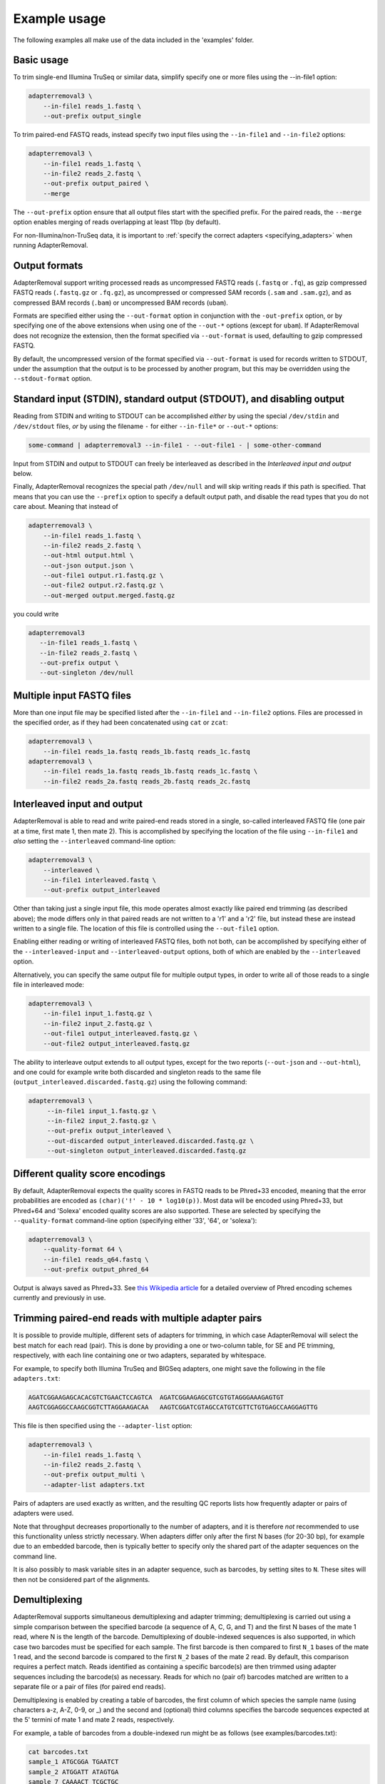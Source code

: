 .. highlight:: Bash

###############
 Example usage
###############

The following examples all make use of the data included in the 'examples' folder.

*************
 Basic usage
*************

To trim single-end Illumina TruSeq or similar data, simplify specify one or more files using the --in-file1 option:

.. code::

   adapterremoval3 \
       --in-file1 reads_1.fastq \
       --out-prefix output_single

To trim paired-end FASTQ reads, instead specify two input files using the ``--in-file1`` and ``--in-file2`` options:

.. code::

   adapterremoval3 \
       --in-file1 reads_1.fastq \
       --in-file2 reads_2.fastq \
       --out-prefix output_paired \
       --merge

The ``--out-prefix`` option ensure that all output files start with the specified prefix. For the paired reads, the ``--merge`` option enables merging of reads overlapping at least 11bp (by default).

For non-Illumina/non-TruSeq data, it is important to :ref:`specify the correct adapters <specifying_adapters>` when running AdapterRemoval.

****************
 Output formats
****************

AdapterRemoval support writing processed reads as uncompressed FASTQ reads (``.fastq`` or ``.fq``), as gzip compressed FASTQ reads (``.fastq.gz`` or ``.fq.gz``), as uncompressed or compressed SAM records (``.sam`` and ``.sam.gz``), and as compressed BAM records (``.bam``) or uncompressed BAM records (``ubam``).

Formats are specified either using the ``--out-format`` option in conjunction with the ``-out-prefix`` option, or by specifying one of the above extensions when using one of the ``--out-*`` options (except for ``ubam``). If AdapterRemoval does not recognize the extension, then the format specified via ``--out-format`` is used, defaulting to gzip compressed FASTQ.

By default, the uncompressed version of the format specified via ``--out-format`` is used for records written to STDOUT, under the assumption that the output is to be processed by another program, but this may be overridden using the ``--stdout-format`` option.

************************************************************************
 Standard input (STDIN), standard output (STDOUT), and disabling output
************************************************************************

Reading from STDIN and writing to STDOUT can be accomplished *either* by using the special ``/dev/stdin`` and ``/dev/stdout`` files, *or* by using the filename ``-`` for either ``--in-file*`` or ``--out-*`` options:

.. code::

   some-command | adapterremoval3 --in-file1 - --out-file1 - | some-other-command

Input from STDIN and output to STDOUT can freely be interleaved as described in the *Interleaved input and output* below.

Finally, AdapterRemoval recognizes the special path ``/dev/null`` and will skip writing reads if this path is specified. That means that you can use the ``--prefix`` option to specify a default output path, and disable the read types that you do not care about. Meaning that instead of

.. code::

   adapterremoval3 \
       --in-file1 reads_1.fastq \
       --in-file2 reads_2.fastq \
       --out-html output.html \
       --out-json output.json \
       --out-file1 output.r1.fastq.gz \
       --out-file2 output.r2.fastq.gz \
       --out-merged output.merged.fastq.gz

you could write

.. code::

   adapterremoval3
      --in-file1 reads_1.fastq \
      --in-file2 reads_2.fastq \
      --out-prefix output \
      --out-singleton /dev/null

****************************
 Multiple input FASTQ files
****************************

More than one input file may be specified listed after the ``--in-file1`` and ``--in-file2`` options. Files are processed in the specified order, as if they had been concatenated using ``cat`` or ``zcat``:

.. code::

   adapterremoval3 \
       --in-file1 reads_1a.fastq reads_1b.fastq reads_1c.fastq
   adapterremoval3 \
       --in-file1 reads_1a.fastq reads_1b.fastq reads_1c.fastq \
       --in-file2 reads_2a.fastq reads_2b.fastq reads_2c.fastq

******************************
 Interleaved input and output
******************************

AdapterRemoval is able to read and write paired-end reads stored in a single, so-called interleaved FASTQ file (one pair at a time, first mate 1, then mate 2). This is accomplished by specifying the location of the file using ``--in-file1`` and *also* setting the ``--interleaved`` command-line option:

.. code::

   adapterremoval3 \
       --interleaved \
       --in-file1 interleaved.fastq \
       --out-prefix output_interleaved

Other than taking just a single input file, this mode operates almost exactly like paired end trimming (as described above); the mode differs only in that paired reads are not written to a 'r1' and a 'r2' file, but instead these are instead written to a single file. The location of this file is controlled using the ``--out-file1`` option.

Enabling either reading or writing of interleaved FASTQ files, both not both, can be accomplished by specifying either of the ``--interleaved-input`` and ``--interleaved-output`` options, both of which are enabled by the ``--interleaved`` option.

Alternatively, you can specify the same output file for multiple output types, in order to write all of those reads to a single file in interleaved mode:

.. code::

   adapterremoval3 \
       --in-file1 input_1.fastq.gz \
       --in-file2 input_2.fastq.gz \
       --out-file1 output_interleaved.fastq.gz \
       --out-file2 output_interleaved.fastq.gz

The ability to interleave output extends to all output types, except for the two reports (``--out-json`` and ``--out-html``), and one could for example write both discarded and singleton reads to the same file (``output_interleaved.discarded.fastq.gz``) using the following command:

.. code::

   adapterremoval3 \
        --in-file1 input_1.fastq.gz \
        --in-file2 input_2.fastq.gz \
        --out-prefix output_interleaved \
        --out-discarded output_interleaved.discarded.fastq.gz \
        --out-singleton output_interleaved.discarded.fastq.gz

***********************************
 Different quality score encodings
***********************************

By default, AdapterRemoval expects the quality scores in FASTQ reads to be Phred+33 encoded, meaning that the error probabilities are encoded as ``(char)('!' - 10 * log10(p))``. Most data will be encoded using Phred+33, but Phred+64 and 'Solexa' encoded quality scores are also supported. These are selected by specifying the ``--quality-format`` command-line option (specifying either '33', '64', or 'solexa'):

.. code::

   adapterremoval3 \
       --quality-format 64 \
       --in-file1 reads_q64.fastq \
       --out-prefix output_phred_64

Output is always saved as Phred+33. See `this Wikipedia article`_ for a detailed overview of Phred encoding schemes currently and previously in use.

*******************************************************
 Trimming paired-end reads with multiple adapter pairs
*******************************************************

It is possible to provide multiple, different sets of adapters for trimming, in which case AdapterRemoval will select the best match for each read (pair).  This is done by providing a one or two-column table, for SE and PE trimming, respectively, with each line containing one or two adapters, separated by whitespace.

For example, to specify both Illumina TruSeq and BIGSeq adapters, one might save the following in the file ``adapters.txt``:

.. code:: text

   AGATCGGAAGAGCACACGTCTGAACTCCAGTCA  AGATCGGAAGAGCGTCGTGTAGGGAAAGAGTGT
   AAGTCGGAGGCCAAGCGGTCTTAGGAAGACAA   AAGTCGGATCGTAGCCATGTCGTTCTGTGAGCCAAGGAGTTG

This file is then specified using the ``--adapter-list`` option:

.. code::

   adapterremoval3 \
       --in-file1 reads_1.fastq \
       --in-file2 reads_2.fastq \
       --out-prefix output_multi \
       --adapter-list adapters.txt

Pairs of adapters are used exactly as written, and the resulting QC reports lists how frequently adapter or pairs of adapters were used.

Note that throughput decreases proportionally to the number of adapters, and it is therefore *not* recommended to use this functionality unless strictly necessary. When adapters differ only after the first N bases (for 20-30 bp), for example due to an embedded barcode, then is typically better to specify only the shared part of the adapter sequences on the command line.

It is also possibly to mask variable sites in an adapter sequence, such as barcodes, by setting sites to ``N``. These sites will then not be considered part of the alignments.

****************
 Demultiplexing
****************

AdapterRemoval supports simultaneous demultiplexing and adapter trimming; demultiplexing is carried out using a simple comparison between the specified barcode (a sequence of A, C, G, and T) and the first N bases of the mate 1 read, where N is the length of the barcode. Demultiplexing of double-indexed sequences is also supported, in which case two barcodes must be specified for each sample. The first barcode is then compared to first ``N_1`` bases of the mate 1 read, and the second barcode is compared to the first ``N_2`` bases of the mate 2 read. By default, this comparison requires a perfect match. Reads identified as containing a specific barcode(s) are then trimmed using adapter sequences including the barcode(s) as necessary. Reads for which no (pair of) barcodes matched are written to a separate file or a pair of files (for paired end reads).

Demultiplexing is enabled by creating a table of barcodes, the first column of which species the sample name (using characters a-z, A-Z, 0-9, or _) and the second and (optional) third columns specifies the barcode sequences expected at the 5' termini of mate 1 and mate 2 reads, respectively.

For example, a table of barcodes from a double-indexed run might be as follows (see examples/barcodes.txt):

.. code::

   cat barcodes.txt
   sample_1 ATGCGGA TGAATCT
   sample_2 ATGGATT ATAGTGA
   sample_7 CAAAACT TCGCTGC

AdapterRemoval is invoked with the ``--barcode-list`` option, specifying the path to this table:

.. code::

   adapterremoval3 --in-file1 demux_1.fastq --in-file2 demux_2.fastq --out-prefix output_demux --barcode-list barcodes.txt

This generates a set of output files for each sample specified in the barcode table, using ``output_demux`` as the prefix for output filenames, followed by a dot and the sample name, followed by a dot and the default name for a given file type. The reports generated by AdapterRemoval contains information about the number of reads identified for each sample and (in the JSON file) detailed per-sample quality metrics.

The maximum number of mismatches allowed when comparing barcodes is controlled using the options ``--barcode-mm``, ``--barcode-mm-r1``, and ``--barcode-mm-r2``, which specify the maximum number of mismatches total, and the maximum number of mismatches for the mate 1 and mate 2 barcodes respectively. Thus, if mm_1(i) and mm_2(i) represents the number of mismatches observed for barcode-pair i for a given pair of reads, these options require that

   #. mm_1(i) <= ``--barcode-mm-r1``
   #. mm_2(i) <= ``--barcode-mm-r2``
   #. mm_1(i) + mm_2(i) <= ``--barcode-mm``

If the ``--demultiplex-only`` option is used, then no trimming/processing is performed after the demultiplexing step:

.. code::

   adapterremoval3 --in-file1 demux_1.fastq --in-file2 demux_2.fastq --out-prefix output_only_demux --barcode-list barcodes.txt --demultiplex-only

These reads will still contain adapters, and for paired reads/double indexed data these adapters will be prefixed by the barcode sequence(s). The adapter plus barcode sequences are reported for each sample in the JSON report file.

***************************************************
 Quality reports and identifying adapter sequences
***************************************************

AdapterRemoval generates a detailed report of input and output data, as part of its operation. This report can additionally be run without performing read processing, meaning that statistics are only provided for the "raw" input data.

Additionally, when run without read processing enable,d AdapterRemoval attempts to infer a consensus adapter sequence. This is done based on fragments identified as belonging to the adapters through pairwise alignments of the reads.

By default, quality reports are written to ``prefix.html`` and ``prefix.json``, if the ``--out-prefix`` option is used. The files can either or both be written to specific files using ``--out-json`` and ``--out-html``:

This means that we can simply omit other output files to generate only the reports:

.. code::

   adapterremoval3 \
       --in-file1 reads_1.fastq \
       --in-file2 reads_2.fastq \
       --out-json my_report.json \
       --out-html my_report.html

To generate a report only for the input data, including inference of adapter sequences, use the ``--report-only`` mode. Since only the reports are generated in this mode, we can use the ``--out-prefix`` option to simplify the command:

.. code::

   adapterremoval3 \
       --report-only \
       --in-file1 reads_1.fastq \
       --in-file2 reads_2.fastq \
       --out-prefix my_report

The consensus sequences inferred are compared to those specified using the ``--adapter1`` and ``--adapter2`` command-line options, or with the default values for these if no values have been given (as in this case). Pipes (|) indicate matches between the provided sequences and the consensus sequence, and "*" indicate the presence of unspecified bases (Ns).

Best practice is to compare the consensus with published Illumina_ or `BGI/MGI`_ adapter sequences and pick out the best matches. However, on occasion there will be differences between the published sequences and the observed adapter sequences.

When using the consensus directly, it is not recommended to use the full consensus sequence, since the quality of the consensus sequence declines quickly towards the 3' end.

.. _bgi/mgi: https://en.mgitech.cn/Download/download_file/id/71

.. _illumina: https://emea.support.illumina.com/bulletins/2016/12/what-sequences-do-i-use-for-adapter-trimming.html

.. _this wikipedia article: https://en.wikipedia.org/wiki/FASTQ_format#Encoding
